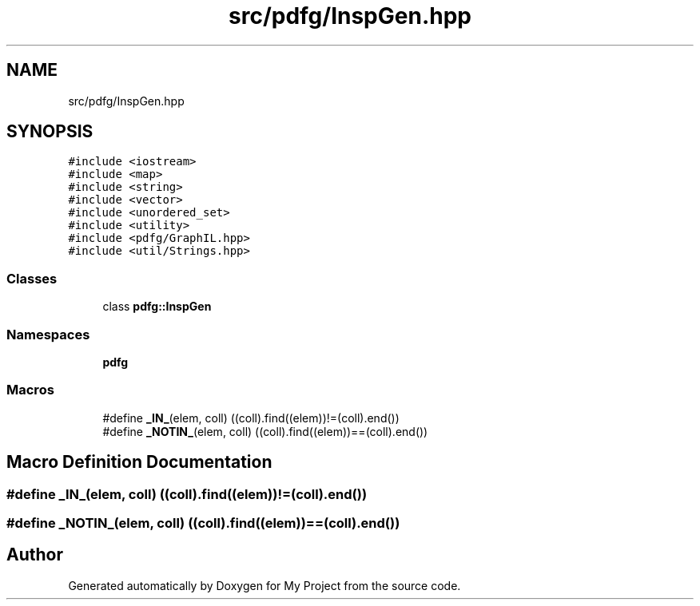 .TH "src/pdfg/InspGen.hpp" 3 "Sun Jul 12 2020" "My Project" \" -*- nroff -*-
.ad l
.nh
.SH NAME
src/pdfg/InspGen.hpp
.SH SYNOPSIS
.br
.PP
\fC#include <iostream>\fP
.br
\fC#include <map>\fP
.br
\fC#include <string>\fP
.br
\fC#include <vector>\fP
.br
\fC#include <unordered_set>\fP
.br
\fC#include <utility>\fP
.br
\fC#include <pdfg/GraphIL\&.hpp>\fP
.br
\fC#include <util/Strings\&.hpp>\fP
.br

.SS "Classes"

.in +1c
.ti -1c
.RI "class \fBpdfg::InspGen\fP"
.br
.in -1c
.SS "Namespaces"

.in +1c
.ti -1c
.RI " \fBpdfg\fP"
.br
.in -1c
.SS "Macros"

.in +1c
.ti -1c
.RI "#define \fB_IN_\fP(elem,  coll)   ((coll)\&.find((elem))!=(coll)\&.end())"
.br
.ti -1c
.RI "#define \fB_NOTIN_\fP(elem,  coll)   ((coll)\&.find((elem))==(coll)\&.end())"
.br
.in -1c
.SH "Macro Definition Documentation"
.PP 
.SS "#define _IN_(elem, coll)   ((coll)\&.find((elem))!=(coll)\&.end())"

.SS "#define _NOTIN_(elem, coll)   ((coll)\&.find((elem))==(coll)\&.end())"

.SH "Author"
.PP 
Generated automatically by Doxygen for My Project from the source code\&.
